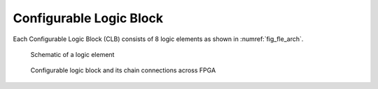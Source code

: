 .. _clb:

Configurable Logic Block
------------------------

Each Configurable Logic Block (CLB) consists of 8 logic elements as shown in :numref:`fig_fle_arch`.

.. _fig_fle_arch:

.. figure:: ./figures/fle_arch.png
  :scale: 40%
  :alt: Logic element schematic

  Schematic of a logic element

.. _fig_clb_arch:

.. figure:: ./figures/clb_arch.png
  :scale: 60%
  :alt: Configurable Logic Block schematic

  Configurable logic block and its chain connections across FPGA


